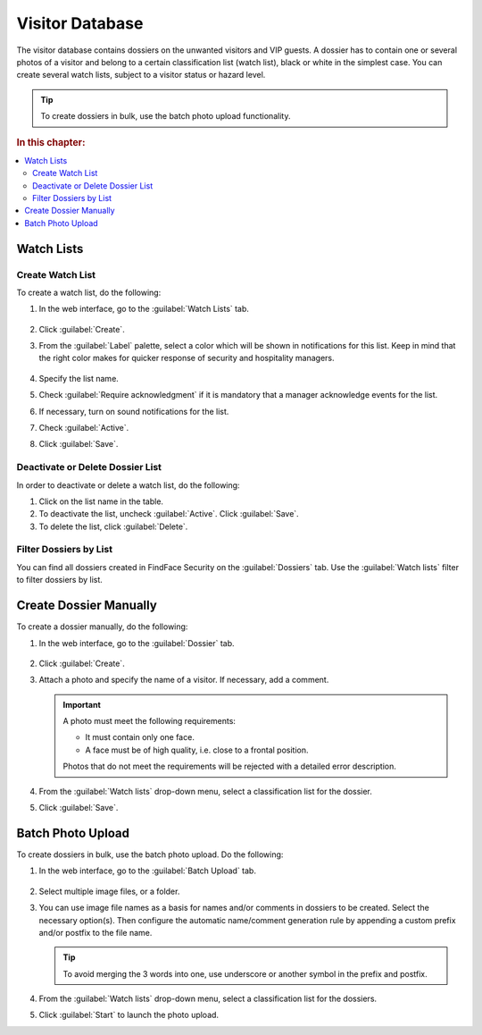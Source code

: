 .. _guests:

*********************************************
Visitor Database
*********************************************

The visitor database contains dossiers on the unwanted visitors and VIP guests. A dossier has to contain one or several photos of a visitor and belong to a certain classification list (watch list), black or white in the simplest case. You can create several watch lists, subject to a visitor status or hazard level. 

.. tip::
   To create dossiers in bulk, use the batch photo upload functionality.   

.. rubric:: In this chapter:

.. contents::
   :local:

Watch Lists
=============================

Create Watch List
----------------------

To create a watch list, do the following:

#. In the web interface, go to the :guilabel:`Watch Lists` tab.

    |create_list_en|

     .. |create_list_ru| image:: /_static/create_list.png
        :scale: 60%

     .. |create_list_en| image:: /_static/create_list_en.png
        :scale: 60%


#. Click :guilabel:`Create`.
#. From the :guilabel:`Label` palette, select a color which will be shown in notifications for this list. Keep in mind that the right color makes for quicker response of security and hospitality managers. 

    |list_en|

     .. |list_ru| image:: /_static/list.png
        :scale: 80%

     .. |list_en| image:: /_static/list_en.png
        :scale: 80%


#. Specify the list name.
#. Check :guilabel:`Require acknowledgment` if it is mandatory that a manager acknowledge events for the list.
#. If necessary, turn on sound notifications for the list.
#. Check :guilabel:`Active`.
#. Click :guilabel:`Save`.


Deactivate or Delete Dossier List
----------------------------------------

In order to deactivate or delete a watch list, do the following:

#. Click on the list name in the table.
#. To deactivate the list, uncheck :guilabel:`Active`. Click :guilabel:`Save`.
#. To delete the list, click :guilabel:`Delete`.

Filter Dossiers by List
-------------------------------------

You can find all dossiers created in FindFace Security on the :guilabel:`Dossiers` tab. Use the :guilabel:`Watch lists` filter to filter dossiers by list.


.. _create-dossier:

Create Dossier Manually
==================================

To create a dossier manually, do the following:

#. In the web interface, go to the :guilabel:`Dossier` tab.

    |create_dossier_en|
 
     .. |create_dossier_ru| image:: /_static/create_dossier.png
        :scale: 60%

     .. |create_dossier_en| image:: /_static/create_dossier_en.png
        :scale: 60%


#. Click :guilabel:`Create`.
#. Attach a photo and specify the name of a visitor. If necessary, add a comment.

   .. important::
      A photo must meet the following requirements:

      * It must contain only one face.
      * A face must be of high quality, i.e. close to a frontal position.

      Photos that do not meet the requirements will be rejected with a detailed error description.

   |dossier_en|

   .. |dossier_ru| image:: /_static/dossier.png
      :scale: 80%

   .. |dossier_en| image:: /_static/dossier_en.png
      :scale: 80%

   
#. From the :guilabel:`Watch lists` drop-down menu, select a classification list for the dossier.
#. Click :guilabel:`Save`.



.. _batch-upload:

Batch Photo Upload
====================================

To create dossiers in bulk, use the batch photo upload. Do the following:

#. In the web interface, go to the :guilabel:`Batch Upload` tab.

     |batch_upload_en|

     .. |batch_upload_ru| image:: /_static/batch_upload.png

     .. |batch_upload_en| image:: /_static/batch_upload_en.png


#. Select multiple image files, or a folder.
#. You can use image file names as a basis for names and/or comments in dossiers to be created. Select the necessary option(s). Then configure the automatic name/comment generation rule by appending a custom prefix and/or postfix to the file name.

   .. tip::
      To avoid merging the 3 words into one, use underscore or another symbol in the prefix and postfix. 

#. From the :guilabel:`Watch lists` drop-down menu, select a classification list for the dossiers.
#. Click :guilabel:`Start` to launch the photo upload.



